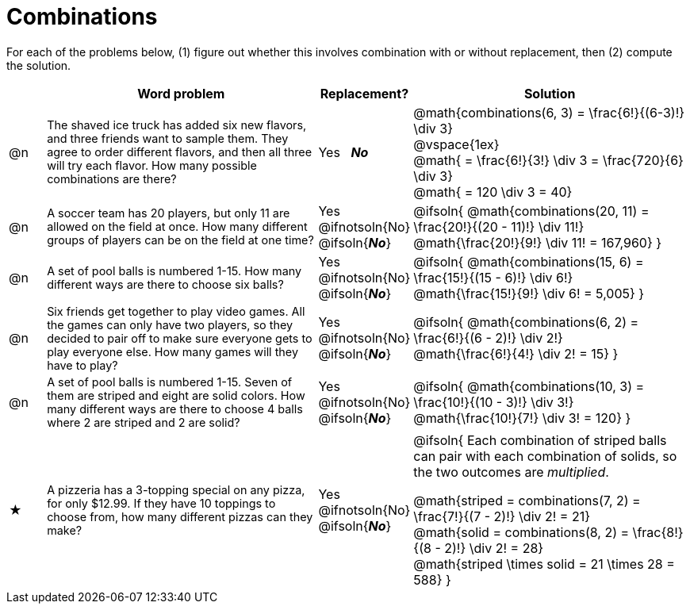 = Combinations

++++
<style>
td:nth-of-type(2){ font-size: 0.9rem !important; }
</style>
++++

For each of the problems below, (1) figure out whether this involves combination with or without replacement, then (2) compute the solution.

[.FillVerticalSpace, cols="^.^2, 15, ^.^4, ^15a", options="header"]
|===
|
| Word problem
| Replacement?
| Solution

| @n
| The shaved ice truck has added six new flavors, and three friends want to sample them. They agree to order different flavors, and then all three will try each flavor. How many possible combinations are there?

| Yes  {nbsp}  *_No_*
| @math{combinations(6, 3) = \frac{6!}{(6-3)!} \div 3} +
@vspace{1ex} +
@math{ = \frac{6!}{3!} \div 3  = \frac{720}{6} \div 3} +
@math{ = 120 \div 3 = 40}

| @n
| A soccer team has 20 players, but only 11 are allowed on the field at once. How many different groups of players can be on the field at one time?
| Yes  {nbsp}  @ifnotsoln{No} @ifsoln{*_No_*}
| @ifsoln{
@math{combinations(20, 11) = \frac{20!}{(20 - 11)!} \div 11!} +
@math{\frac{20!}{9!} \div 11! = 167,960}
}

| @n
| A set of pool balls is numbered 1-15. How many different ways are there to choose six balls?
| Yes  {nbsp}  @ifnotsoln{No} @ifsoln{*_No_*}
| @ifsoln{
@math{combinations(15, 6) = \frac{15!}{(15 - 6)!} \div 6!} +
@math{\frac{15!}{9!} \div 6! = 5,005}
}

| @n
| Six friends get together to play video games. All the games can only have two players, so they decided to pair off to make sure everyone gets to play everyone else. How many games will they have to play?
| Yes  {nbsp}  @ifnotsoln{No} @ifsoln{*_No_*}
| @ifsoln{
@math{combinations(6, 2) = \frac{6!}{(6 - 2)!} \div 2!} +
@math{\frac{6!}{4!} \div 2! = 15}
}

| @n
| A set of pool balls is numbered 1-15. Seven of them are striped and eight are solid colors. How many different ways are there to choose 4 balls where 2 are striped and 2 are solid?
| Yes  {nbsp}  @ifnotsoln{No} @ifsoln{*_No_*}
| @ifsoln{
@math{combinations(10, 3) = \frac{10!}{(10 - 3)!} \div 3!} +
@math{\frac{10!}{7!} \div 3! = 120}
}

| ★
| A pizzeria has a 3-topping special on any pizza, for only $12.99. If they have 10 toppings to choose from, how many different pizzas can they make?
| Yes  {nbsp}  @ifnotsoln{No} @ifsoln{*_No_*}
| @ifsoln{
Each combination of striped balls can pair with each combination of solids, so the two outcomes are _multiplied_.

@math{striped = combinations(7, 2) = \frac{7!}{(7 - 2)!} \div 2! = 21} +
@math{solid = combinations(8, 2) = \frac{8!}{(8 - 2)!} \div 2! = 28} +
@math{striped \times solid = 21 \times 28 = 588}
}

|===

